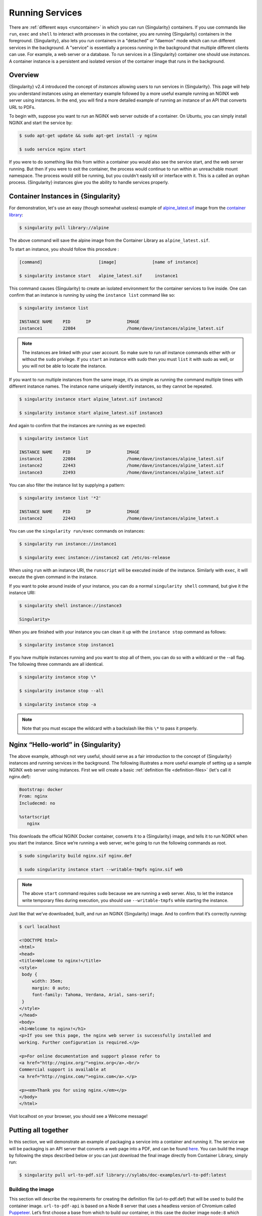 .. _running_services:

##################
 Running Services
##################

There are :ref:`different ways <runcontainer>` in which you can run
{Singularity} containers. If you use commands like ``run``, ``exec`` and
``shell`` to interact with processes in the container, you are running
{Singularity} containers in the foreground. {Singularity}, also lets you
run containers in a "detached" or "daemon" mode which can run different
services in the background. A "service" is essentially a process running
in the background that multiple different clients can use. For example,
a web server or a database. To run services in a {Singularity} container
one should use *instances*. A container instance is a persistent and
isolated version of the container image that runs in the background.

**********
 Overview
**********

.. _sec:instances:

{Singularity} v2.4 introduced the concept of *instances* allowing users
to run services in {Singularity}. This page will help you understand
instances using an elementary example followed by a more useful example
running an NGINX web server using instances. In the end, you will find a
more detailed example of running an instance of an API that converts URL
to PDFs.

To begin with, suppose you want to run an NGINX web server outside of a
container. On Ubuntu, you can simply install NGINX and start the service
by:

.. code::

   $ sudo apt-get update && sudo apt-get install -y nginx

   $ sudo service nginx start

If you were to do something like this from within a container you would
also see the service start, and the web server running. But then if you
were to exit the container, the process would continue to run within an
unreachable mount namespace. The process would still be running, but you
couldn't easily kill or interface with it. This is a called an orphan
process. {Singularity} instances give you the ability to handle services
properly.

**************************************
 Container Instances in {Singularity}
**************************************

For demonstration, let's use an easy (though somewhat useless) example
of `alpine_latest.sif
<https://cloud.sylabs.io/library/_container/5baba5e594feb900016ea41c>`_
image from the `container library <https://cloud.sylabs.io/library/>`_:

.. code::

   $ singularity pull library://alpine

The above command will save the alpine image from the Container Library
as ``alpine_latest.sif``.

To start an instance, you should follow this procedure :

.. code::

   [command]                      [image]              [name of instance]

   $ singularity instance start   alpine_latest.sif     instance1

This command causes {Singularity} to create an isolated environment for
the container services to live inside. One can confirm that an instance
is running by using the ``instance list`` command like so:

.. code::

   $ singularity instance list

   INSTANCE NAME    PID      IP              IMAGE
   instance1        22084                    /home/dave/instances/alpine_latest.sif

.. note::

   The instances are linked with your user account. So make sure to run
   *all* instance commands either with or without the ``sudo``
   privilege. If you ``start`` an instance with sudo then you must
   ``list`` it with sudo as well, or you will not be able to locate the
   instance.

If you want to run multiple instances from the same image, it’s as
simple as running the command multiple times with different instance
names. The instance name uniquely identify instances, so they cannot be
repeated.

.. code::

   $ singularity instance start alpine_latest.sif instance2

   $ singularity instance start alpine_latest.sif instance3

And again to confirm that the instances are running as we expected:

.. code::

   $ singularity instance list

   INSTANCE NAME    PID      IP              IMAGE
   instance1        22084                    /home/dave/instances/alpine_latest.sif
   instance2        22443                    /home/dave/instances/alpine_latest.sif
   instance3        22493                    /home/dave/instances/alpine_latest.sif

You can also filter the instance list by supplying a pattern:

.. code::

   $ singularity instance list '*2'

   INSTANCE NAME    PID      IP              IMAGE
   instance2        22443                    /home/dave/instances/alpine_latest.s

You can use the ``singularity run/exec`` commands on instances:

.. code::

   $ singularity run instance://instance1

   $ singularity exec instance://instance2 cat /etc/os-release

When using ``run`` with an instance URI, the ``runscript`` will be
executed inside of the instance. Similarly with ``exec``, it will
execute the given command in the instance.

If you want to poke around inside of your instance, you can do a normal
``singularity shell`` command, but give it the instance URI:

.. code::

   $ singularity shell instance://instance3

   Singularity>

When you are finished with your instance you can clean it up with the
``instance stop`` command as follows:

.. code::

   $ singularity instance stop instance1

If you have multiple instances running and you want to stop all of them,
you can do so with a wildcard or the --all flag. The following three
commands are all identical.

.. code::

   $ singularity instance stop \*

   $ singularity instance stop --all

   $ singularity instance stop -a

.. note::

   Note that you must escape the wildcard with a backslash like this
   ``\*`` to pass it properly.

**************************************
 Nginx “Hello-world” in {Singularity}
**************************************

The above example, although not very useful, should serve as a fair
introduction to the concept of {Singularity} instances and running
services in the background. The following illustrates a more useful
example of setting up a sample NGINX web server using instances. First
we will create a basic :ref:`definition file <definition-files>` (let's
call it nginx.def):

.. code:: singularity

   Bootstrap: docker
   From: nginx
   Includecmd: no

   %startscript
      nginx

This downloads the official NGINX Docker container, converts it to a
{Singularity} image, and tells it to run NGINX when you start the
instance. Since we’re running a web server, we’re going to run the
following commands as root.

.. code::

   $ sudo singularity build nginx.sif nginx.def

   $ sudo singularity instance start --writable-tmpfs nginx.sif web

.. note::

   The above ``start`` command requires ``sudo`` because we are running
   a web server. Also, to let the instance write temporary files during
   execution, you should use ``--writable-tmpfs`` while starting the
   instance.

Just like that we’ve downloaded, built, and run an NGINX {Singularity}
image. And to confirm that it’s correctly running:

.. code::

   $ curl localhost

   <!DOCTYPE html>
   <html>
   <head>
   <title>Welcome to nginx!</title>
   <style>
    body {
        width: 35em;
        margin: 0 auto;
        font-family: Tahoma, Verdana, Arial, sans-serif;
    }
   </style>
   </head>
   <body>
   <h1>Welcome to nginx!</h1>
   <p>If you see this page, the nginx web server is successfully installed and
   working. Further configuration is required.</p>

   <p>For online documentation and support please refer to
   <a href="http://nginx.org/">nginx.org</a>.<br/>
   Commercial support is available at
   <a href="http://nginx.com/">nginx.com</a>.</p>

   <p><em>Thank you for using nginx.</em></p>
   </body>
   </html>

Visit localhost on your browser, you should see a Welcome message!

**********************
 Putting all together
**********************

In this section, we will demonstrate an example of packaging a service
into a container and running it. The service we will be packaging is an
API server that converts a web page into a PDF, and can be found `here
<https://github.com/alvarcarto/url-to-pdf-api>`__. You can build the
image by following the steps described below or you can just download
the final image directly from Container Library, simply run:

.. code::

   $ singularity pull url-to-pdf.sif library://sylabs/doc-examples/url-to-pdf:latest

Building the image
==================

This section will describe the requirements for creating the definition
file (url-to-pdf.def) that will be used to build the container image.
``url-to-pdf-api`` is based on a Node 8 server that uses a headless
version of Chromium called `Puppeteer
<https://github.com/GoogleChrome/puppeteer>`_. Let’s first choose a base
from which to build our container, in this case the docker image
``node:8`` which comes pre-installed with Node 8 has been used:

.. code:: singularity

   Bootstrap: docker
   From: node:8
   Includecmd: no

Puppeteer also requires a slew of dependencies to be manually installed
in addition to Node 8, so we can add those into the ``post`` section as
well as the installation script for the ``url-to-pdf``:

.. code:: singularity

   %post

       apt-get update && apt-get install -yq gconf-service libasound2 \
           libatk1.0-0 libc6 libcairo2 libcups2 libdbus-1-3 libexpat1 \
           libfontconfig1 libgcc1 libgconf-2-4 libgdk-pixbuf2.0-0 \
           libglib2.0-0 libgtk-3-0 libnspr4 libpango-1.0-0 \
           libpangocairo-1.0-0 libstdc++6 libx11-6 libx11-xcb1 libxcb1 \
           libxcomposite1 libxcursor1 libxdamage1 libxext6 libxfixes3 libxi6 \
           libxrandr2 libxrender1 libxss1 libxtst6 ca-certificates \
           fonts-liberation libappindicator1 libnss3 lsb-release xdg-utils \
           wget curl && rm -r /var/lib/apt/lists/*
       git clone https://github.com/alvarcarto/url-to-pdf-api.git pdf_server
       cd pdf_server
       npm install
       chmod -R 0755 .

And now we need to define what happens when we start an instance of the
container. In this situation, we want to run the commands that starts up
the url-to-pdf service:

.. code:: singularity

   %startscript
       cd /pdf_server
       # Use nohup and /dev/null to completely detach server process from terminal
       nohup npm start > /dev/null 2>&1 < /dev/null &

Also, the ``url-to-pdf`` service requires some environment variables to
be set, which we can do in the environment section:

.. code:: singularity

   %environment
       NODE_ENV=development
       PORT=9000
       ALLOW_HTTP=true
       URL=localhost
       export NODE_ENV PORT ALLOW_HTTP URL

The complete definition file will look like this:

.. code:: singularity

   Bootstrap: docker
   From: node:8
   Includecmd: no

   %post

       apt-get update && apt-get install -yq gconf-service libasound2 \
           libatk1.0-0 libc6 libcairo2 libcups2 libdbus-1-3 libexpat1 \
           libfontconfig1 libgcc1 libgconf-2-4 libgdk-pixbuf2.0-0 \
           libglib2.0-0 libgtk-3-0 libnspr4 libpango-1.0-0 \
           libpangocairo-1.0-0 libstdc++6 libx11-6 libx11-xcb1 libxcb1 \
           libxcomposite1 libxcursor1 libxdamage1 libxext6 libxfixes3 libxi6 \
           libxrandr2 libxrender1 libxss1 libxtst6 ca-certificates \
           fonts-liberation libappindicator1 libnss3 lsb-release xdg-utils \
           wget curl && rm -r /var/lib/apt/lists/*
       git clone https://github.com/alvarcarto/url-to-pdf-api.git pdf_server
       cd pdf_server
       npm install
       chmod -R 0755 .

   %startscript
       cd /pdf_server
       # Use nohup and /dev/null to completely detach server process from terminal
       nohup npm start > /dev/null 2>&1 < /dev/null &

   %environment
       NODE_ENV=development
       PORT=9000
       ALLOW_HTTP=true
       URL=localhost
       export NODE_ENV PORT ALLOW_HTTP URL

The container can be built like so:

.. code::

   $ sudo singularity build url-to-pdf.sif url-to-pdf.def

Running the Service
===================

We can now start an instance and run the service:

.. code::

   $ sudo singularity instance start url-to-pdf.sif pdf

.. note::

   If there occurs an error related to port connection being refused
   while starting the instance or while using it later, you can try
   specifying different port numbers in the ``%environment`` section of
   the definition file above.

We can confirm it’s working by sending the server an http request using
curl:

.. code::

   $ curl -o sylabs.pdf localhost:9000/api/render?url=http://sylabs.io/docs

   % Total    % Received % Xferd  Average Speed   Time    Time     Time  Current
                            Dload  Upload   Total   Spent    Left  Speed

   100 73750  100 73750    0     0  14583      0  0:00:05  0:00:05 --:--:-- 19130

You should see a PDF file being generated like the one shown below:

.. image:: docpage.png
   :alt: Screenshot of the PDF generated!

If you shell into the instance, you can see the running processes:

.. code::

   $ sudo singularity shell instance://pdf
   {Singularity}: Invoking an interactive shell within container...

   {Singularity} final.sif:/home/ysub> ps auxf
   USER       PID %CPU %MEM    VSZ   RSS TTY      STAT START   TIME COMMAND
   root       461  0.0  0.0  18204  3188 pts/1    S    17:58   0:00 /bin/bash --norc
   root       468  0.0  0.0  36640  2880 pts/1    R+   17:59   0:00  \_ ps auxf
   root         1  0.0  0.1 565392 12144 ?        Sl   15:10   0:00 sinit
   root        16  0.0  0.4 1113904 39492 ?       Sl   15:10   0:00 npm
   root        26  0.0  0.0   4296   752 ?        S    15:10   0:00  \_ sh -c nodemon --watch ./src -e js src/index.js
   root        27  0.0  0.5 1179476 40312 ?       Sl   15:10   0:00      \_ node /pdf_server/node_modules/.bin/nodemon --watch ./src -e js src/index.js
   root        39  0.0  0.7 936444 61220 ?        Sl   15:10   0:02          \_ /usr/local/bin/node src/index.js

   {Singularity} final.sif:/home/ysub> exit

Making it Fancy
===============

Now that we have confirmation that the server is working, let’s make it
a little cleaner. It’s difficult to remember the exact ``curl`` command
and URL syntax each time you want to request a PDF, so let’s automate
it. Instead of creating completely separate containers for the server
and our streamlined client, it'd be nice to have them both available in
the same SIF file. To do that, we can use Scientific Filesystem (SCIF)
apps.

.. note::

   SCIF is a standard for encapsulating multiple apps into a container.
   A container with SCIF apps has multiple entry points, and you can
   choose which to run easily. Each entry point can carry out a
   different task with it's own environment, metadata etc., without the
   need for a collection of different containers.

   {Singularity} implements SCIF, and you can read more about how to use
   it :ref:`apps <in the SCIF Apps section>`.

   SCIF is not specific to {Singularity}. You can learn more about it at
   the project site: <https://sci-f.github.io/>`_.

First off, we’re going to move the installation of the url-to-pdf into
an app, so that there is a designated spot to place output files. To do
that, we want to add a section to our definition file to build the
server:

.. code:: singularity

   %appinstall pdf_server
       git clone https://github.com/alvarcarto/url-to-pdf-api.git pdf_server
       cd pdf_server
       npm install
       chmod -R 0755 .

And update our ``startscript`` to point to the app location:

.. code:: singularity

   %startscript
       cd /scif/apps/pdf_server/scif/pdf_server
       # Use nohup and /dev/null to completely detach server process from terminal
       nohup npm start > /dev/null 2>&1 < /dev/null &

Now we want to define the pdf_client app, which we will run to send the
requests to the server:

.. code:: singularity

   %apprun pdf_client
       if [ -z "${1:-}" ]; then
           echo "Usage: singularity run --app pdf <instance://name> <URL> [output file]"
           exit 1
       fi
       curl -o "${SINGULARITY_APPDATA}/output/${2:-output.pdf}" "${URL}:${PORT}/api/render?url=${1}"

As you can see, the ``pdf_client`` app checks to make sure that the user
provides at least one argument.

The full def file will look like this:

.. code:: singularity

   Bootstrap: docker
   From: node:8
   Includecmd: no

   %post

       apt-get update && apt-get install -yq gconf-service libasound2 \
           libatk1.0-0 libc6 libcairo2 libcups2 libdbus-1-3 libexpat1 \
           libfontconfig1 libgcc1 libgconf-2-4 libgdk-pixbuf2.0-0 \
           libglib2.0-0 libgtk-3-0 libnspr4 libpango-1.0-0 \
           libpangocairo-1.0-0 libstdc++6 libx11-6 libx11-xcb1 libxcb1 \
           libxcomposite1 libxcursor1 libxdamage1 libxext6 libxfixes3 libxi6 \
           libxrandr2 libxrender1 libxss1 libxtst6 ca-certificates \
           fonts-liberation libappindicator1 libnss3 lsb-release xdg-utils \
           wget curl && rm -r /var/lib/apt/lists/*

   %appinstall pdf_server
       git clone https://github.com/alvarcarto/url-to-pdf-api.git pdf_server
       cd pdf_server
       npm install
       chmod -R 0755 .

   %startscript
       cd /scif/apps/pdf_server/scif/pdf_server
       # Use nohup and /dev/null to completely detach server process from terminal
       nohup npm start > /dev/null 2>&1 < /dev/null &

   %environment
       NODE_ENV=development
       PORT=9000
       ALLOW_HTTP=true
       URL=localhost
       export NODE_ENV PORT ALLOW_HTTP URL

   %apprun pdf_client
       if [ -z "${1:-}" ]; then
           echo "Usage: singularity run --app pdf <instance://name> <URL> [output file]"
           exit 1
       fi
       curl -o "${SINGULARITY_APPDATA}/output/${2:-output.pdf}" "${URL}:${PORT}/api/render?url=${1}"

Create the container as before. The ``--force`` option will overwrite
the old container:

.. code::

   $ sudo singularity build --force url-to-pdf.sif url-to-pdf.def

Now that we have an output directory in the container, we need to expose
it to the host using a bind mount. Once we’ve rebuilt the container,
make a new directory called ``/tmp/out`` for the generated PDFs to go.

.. code::

   $ mkdir /tmp/out

After building the image from the edited definition file we simply start
the instance:

.. code::

   $ singularity instance start --bind /tmp/out/:/output url-to-pdf.sif pdf

To request a pdf simply do:

.. code::

   $ singularity run --app pdf_client instance://pdf http://sylabs.io/docs sylabs.pdf

To confirm that it worked:

.. code::

   $ ls /tmp/out/
   sylabs.pdf

When you are finished, use the instance stop command to close all
running instances.

.. code::

   $ singularity instance stop --all

.. note::

   If the service you want to run in your instance requires a bind
   mount, then you must pass the ``--bind`` option when calling
   ``instance start``. For example, if you wish to capture the output of
   the ``web`` container instance which is placed at ``/output/`` inside
   the container you could do:

   .. code::

      $ singularity instance start --bind output/dir/outside/:/output/ nginx.sif  web

********************************
 System integration / PID files
********************************

If you are running services in containers you may want them to be
started on boot, and shutdown gracefully automatically. This is usually
performed by an init process, or another supervisor daemon installed on
your host. Many init and supervisor daemons support managing processes
via pid files.

You can specify a `--pid-file` option to `singularity instance start` to
write the PID for an instance to the specified file, e.g.

.. code::

   $ singularity instance start --pid-file /home/dave/alpine.pid alpine_latest.sif instanceA

   $ cat /home/dave/alpine.pid
   23727

An example service file for an instance controlled by systemd is below.
This can be used as a template to setup containerized services under
systemd.

.. code::

   [Unit]
   Description=Web Instance
   After=network.target

   [Service]
   Type=forking
   Restart=always
   User=www-data
   Group=www-data
   PIDFile=/run/web-instance.pid
   ExecStart=/usr/local/bin/singularity instance start --pid-file /run/web-instance.pid /data/containers/web.sif web-instance
   ExecStop=/usr/local/bin/singularity instance stop web-instance

   [Install]
   WantedBy=multi-user.target

Note that ``Type=forking`` is required here, since ``instance start``
starts an instance and then exits.
